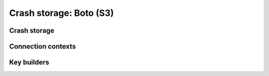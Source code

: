 ========================
Crash storage: Boto (S3)
========================

Crash storage
=============

.. autoconfigman:: collector.external.boto.crashstorage.BotoS3CrashStorage


Connection contexts
===================

.. autoconfigman:: collector.external.boto.connection_context.ConnectionContextBase

.. autoconfigman:: collector.external.boto.connection_context.S3ConnectionContext

.. autoconfigman:: collector.external.boto.connection_context.RegionalS3ConnectionContext

.. autoconfigman:: collector.external.boto.connection_context.HostPortS3ConnectionContext


Key builders
============

.. autoconfigman:: collector.external.boto.connection_context.KeyBuilderBase

.. autoconfigman:: collector.external.boto.connection_context.DatePrefixKeyBuilder
